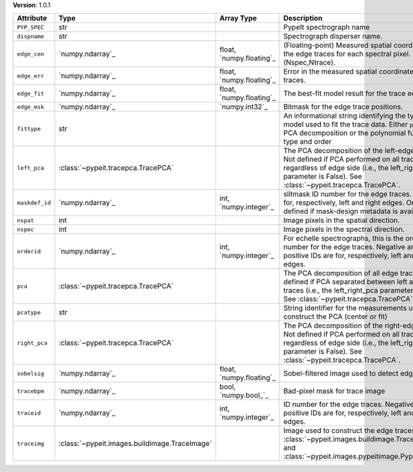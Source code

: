 
**Version**: 1.0.1

==============  =============================================  ========================  ============================================================================================================================================================================================================
Attribute       Type                                           Array Type                Description                                                                                                                                                                                                 
==============  =============================================  ========================  ============================================================================================================================================================================================================
``PYP_SPEC``    str                                                                      PypeIt spectrograph name                                                                                                                                                                                    
``dispname``    str                                                                      Spectrograph disperser name.                                                                                                                                                                                
``edge_cen``    `numpy.ndarray`_                               float, `numpy.floating`_  (Floating-point) Measured spatial coordinate of the edge traces for each spectral pixel.  Shape is (Nspec,Ntrace).                                                                                          
``edge_err``    `numpy.ndarray`_                               float, `numpy.floating`_  Error in the measured spatial coordinate edge traces.                                                                                                                                                       
``edge_fit``    `numpy.ndarray`_                               float, `numpy.floating`_  The best-fit model result for the trace edge.                                                                                                                                                               
``edge_msk``    `numpy.ndarray`_                               `numpy.int32`_            Bitmask for the edge trace positions.                                                                                                                                                                       
``fittype``     str                                                                      An informational string identifying the type of model used to fit the trace data.  Either ``pca`` for a PCA decomposition or the polynomial function type and order                                         
``left_pca``    :class:`~pypeit.tracepca.TracePCA`                                       The PCA decomposition of the left-edge traces.  Not defined if PCA performed on all traces, regardless of edge side (i.e., the left_right_pca parameter is False).  See :class:`~pypeit.tracepca.TracePCA`. 
``maskdef_id``  `numpy.ndarray`_                               int, `numpy.integer`_     slitmask ID number for the edge traces. IDs are for, respectively, left and right edges.  Only defined if mask-design metadata is available.                                                                
``nspat``       int                                                                      Image pixels in the spatial direction.                                                                                                                                                                      
``nspec``       int                                                                      Image pixels in the spectral direction.                                                                                                                                                                     
``orderid``     `numpy.ndarray`_                               int, `numpy.integer`_     For echelle spectrographs, this is the order ID number for the edge traces.  Negative and positive IDs are for, respectively, left and right edges.                                                         
``pca``         :class:`~pypeit.tracepca.TracePCA`                                       The PCA decomposition of all edge traces.  Not defined if PCA separated between left and right traces (i.e., the left_right_pca parameter is True).  See :class:`~pypeit.tracepca.TracePCA`.                
``pcatype``     str                                                                      String identifier for the measurements used to construct the PCA (center or fit)                                                                                                                            
``right_pca``   :class:`~pypeit.tracepca.TracePCA`                                       The PCA decomposition of the right-edge traces.  Not defined if PCA performed on all traces, regardless of edge side (i.e., the left_right_pca parameter is False).  See :class:`~pypeit.tracepca.TracePCA`.
``sobelsig``    `numpy.ndarray`_                               float, `numpy.floating`_  Sobel-filtered image used to detect edges                                                                                                                                                                   
``tracebpm``    `numpy.ndarray`_                               bool, `numpy.bool_`_      Bad-pixel mask for trace image                                                                                                                                                                              
``traceid``     `numpy.ndarray`_                               int, `numpy.integer`_     ID number for the edge traces.  Negative and positive IDs are for, respectively, left and right edges.                                                                                                      
``traceimg``    :class:`~pypeit.images.buildimage.TraceImage`                            Image used to construct the edge traces; see :class:`~pypeit.images.buildimage.TraceImage` and :class:`~pypeit.images.pypeitimage.PypeItImage`.                                                             
==============  =============================================  ========================  ============================================================================================================================================================================================================
